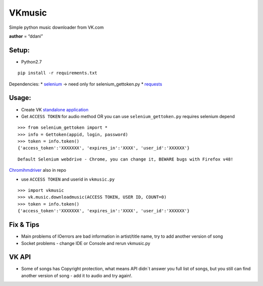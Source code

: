 VKmusic
=======

Simple python music downloader from VK.com

**author** = “ddani”

Setup:
------

-  Python2.7

::

    pip install -r requirements.txt

Dependencies: \* `selenium`_ -> need only for selenium_gettoken.py \*
`requests`_

Usage:
------

-  Create VK `standalone application`_
-  Get ``ACCESS TOKEN`` for audio method OR you can use
   ``selenium_gettoken.py`` requires selenium depend
::

    >>> from selenium_gettoken import *
    >>> info = Gettoken(appid, login, password)
    >>> token = info.token()
    {'access_token':'XXXXXXX', 'expires_in':'XXXX', 'user_id':'XXXXXX'}

::

    Default Selenium webdrive - Chrome, you can change it, BEWARE bugs with Firefox v48!

`Chromihmdriver`_ also in repo

-  use ``ACCESS TOKEN`` and userid in ``vkmusic.py``

::

    >>> import vkmusic
    >>> vk.music.downloadmusic(ACCESS TOKEN, USER ID, COUNT=0)
    >>> token = info.token()
    {'access_token':'XXXXXXX', 'expires_in':'XXXX', 'user_id':'XXXXXX'}
Fix & Tips
----------

-  Main problems of IOerrors are bad information in artist/title name,
   try to add another version of song
-  Socket problems - change IDE or Console and rerun vkmusic.py

VK API
------

-  Some of songs has Copyright protection, what means API didn\`t answer
   you full list of songs, but you still can find another version of
   song - add it to audio and try again!.

.. _selenium: https://github.com/SeleniumHQ/selenium
.. _requests: https://github.com/kennethreitz/requests
.. _standalone application: https://vk.com/editapp?act=create
.. _Chromihmdriver: https://sites.google.com/a/chromium.org/chromedriver/